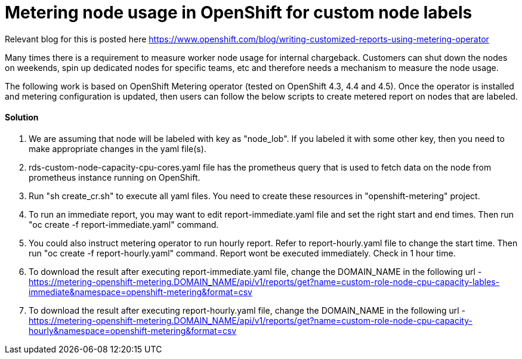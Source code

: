 = Metering node usage in OpenShift for custom node labels

Relevant blog for this is posted here
https://www.openshift.com/blog/writing-customized-reports-using-metering-operator

Many times there is a requirement to measure worker node usage for internal chargeback. Customers can shut down the nodes on weekends, spin up dedicated nodes for specific teams, etc and therefore needs a mechanism to measure the node usage.

The following work is based on OpenShift Metering operator (tested on OpenShift 4.3, 4.4 and 4.5). Once the operator is installed and metering configuration is updated, then users can follow the below scripts to create metered report on nodes that are labeled.

==== Solution

1. We are assuming that node will be labeled with key as "node_lob". If you labeled it with some other key, then you need to make appropriate changes in the yaml file(s). 

2. rds-custom-node-capacity-cpu-cores.yaml file has the prometheus query that is used to fetch data on the node from prometheus instance running on OpenShift.

3. Run "sh create_cr.sh" to execute all yaml files. You need to create these resources in "openshift-metering" project.

4. To run an immediate report, you may want to edit report-immediate.yaml file and set the right start and end times. Then run "oc create -f report-immediate.yaml" command.

5. You could also instruct metering operator to run hourly report. Refer to report-hourly.yaml file to change the start time. Then run "oc create -f report-hourly.yaml" command. Report wont be executed immediately. Check in 1 hour time.

6. To download the result after executing report-immediate.yaml file, change the DOMAIN_NAME in the following url - https://metering-openshift-metering.DOMAIN_NAME/api/v1/reports/get?name=custom-role-node-cpu-capacity-lables-immediate&namespace=openshift-metering&format=csv

7. To download the result after executing report-hourly.yaml file, change the DOMAIN_NAME in the following url - https://metering-openshift-metering.DOMAIN_NAME/api/v1/reports/get?name=custom-role-node-cpu-capacity-hourly&namespace=openshift-metering&format=csv
